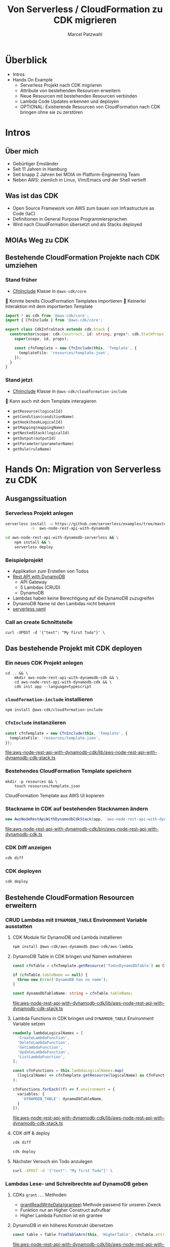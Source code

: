 #+title: Von Serverless / CloudFormation zu CDK migrieren
#+author: Marcel Patzwahl

* Überblick
  - Intros
  - Hands On Example
    - Serverless Projekt nach CDK migrieren
    - Attribute von bestehenden Resourcen erweitern
    - Neue Resourcen mit bestehenden Resourcen verbinden
    - Lambda Code Updates erkennen und deployen
    - OPTIONAL: Existierende Resourcen von CloudFormation nach CDK bringen ohne sie zu zerstören
* Intros
** Über mich
   #+ATTR_ORG: :width 100
   [[file:img/me.jpg]]
   - Gebürtiger Emsländer
   - Seit 11 Jahren in Hamburg
   - Seit knapp 2 Jahren bei MOIA im Platform-Engineering Team
   - Neben AWS: ziemlich in Linux, Vim/Emacs und der Shell vertieft

** Was ist das CDK
   - Open Source Framework von AWS zum bauen von Infrastructure as Code (IaC)
   - Definitionen in General Purpose Programmiersprachen
   - Wird nach CloudFormation übersetzt und als Stacks deployed

** MOIAs Weg zu CDK
  
   #+ATTR_ORG: :width 1000
   [[file:img/community_day2019.jpg]]
  
** Bestehende CloudFormation Projekte nach CDK umziehen
*** Stand früher
    - [[https://docs.aws.amazon.com/cdk/api/latest/docs/@aws-cdk_core.CfnInclude.html][CfnInclude]] Klasse in ~@aws-cdk/core~
 
     Konnte bereits CloudFormation Templates importieren
     Keinerlei Interaktion mit dem importierten Template
   
    #+BEGIN_SRC typescript
      import * as cdk from '@aws-cdk/core';
      import { CfnInclude } from '@aws-cdk/core';

      export class CdkInfraStack extends cdk.Stack {
        constructor(scope: cdk.Construct, id: string, props?: cdk.StackProps) {
          super(scope, id, props);

          const cfnTemplate = new CfnInclude(this, 'Template', {
            templateFile: 'resources/template.json',
          });
        }
      }
    #+END_SRC
   
*** Stand jetzt
    - [[https://docs.aws.amazon.com/cdk/api/latest/docs/cloudformation-include-readme.html][CfnInclude]] Klasse in ~@aws-cdk/cloudformation-include~

     Kann auch mit dem Template interagieren
    - ~getResource(logicalId)~
    - ~getCondition(conditionName)~
    - ~getHook(hookLogicalId)~
    - ~getMapping(mappingName)~
    - ~getNestedStack(logicalId)~
    - ~getOutput(outputId)~
    - ~getParameter(parameterName)~
    - ~getRule(ruleName)~
* Hands On: Migration von Serverless zu CDK
** Ausgangssituation
*** Serverless Projekt anlegen
    #+BEGIN_SRC sh
      serverless install -u https://github.com/serverless/examples/tree/master/aws-node-rest-api-with-dynamodb \
                 -n  aws-node-rest-api-with-dynamodb
    #+END_SRC

    #+BEGIN_SRC sh
      cd aws-node-rest-api-with-dynamodb-serverless && \
          npm install && \
          serverless deploy
    #+END_SRC

*** Beispielprojekt
   - Applikation zum Erstellen von Todos
   - [[https://www.serverless.com/examples/aws-node-rest-api-with-dynamodb][Rest API with DynamoDB]]
     - API Gateway
     - 5 Lambdas (CRUD)
     - DynamoDB
   - Lambdas haben keine Berechtigung auf die DynamoDB zuzugreifen
   - DynamoDB Name ist den Lambdas nicht bekannt
   - [[file:aws-node-rest-api-with-dynamodb-serverless/serverless.yml][serverless.yaml]]

*** Call an create Schnittstelle
    #+BEGIN_SRC lang
   curl -XPOST -d '{"text": "My first Todo"}' \
    #+END_SRC
    
** Das bestehende Projekt mit CDK deployen
*** Ein neues CDK Projekt anlegen
    #+BEGIN_SRC shell
      cd .. && \
          mkdir aws-node-rest-api-with-dynamodb-cdk && \
          cd aws-node-rest-api-with-dynamodb-cdk && \
          cdk init app --language=typescript
    #+END_SRC
    
*** ~cloudformation-include~ installieren
    #+BEGIN_SRC lang
   npm install @aws-cdk/cloudformation-include
    #+END_SRC

*** ~CfnInclude~ instanziieren
    #+BEGIN_SRC typescript
      const cfnTemplate = new CfnInclude(this, 'Template', {
        templateFile: 'resources/template.json',
      });
    #+END_SRC
    
    [[file:aws-node-rest-api-with-dynamodb-cdk/lib/aws-node-rest-api-with-dynamodb-cdk-stack.ts]]

*** Bestehendes CloudFormation Template speichern
    #+BEGIN_SRC shell
      mkdir -p resources && \
          touch resources/template.json
    #+END_SRC

    CloudFormation Template aus AWS UI kopieren
*** Stackname in CDK auf bestehenden Stacknamen ändern
    #+BEGIN_SRC typescript
      new AwsNodeRestApiWithDynamodbCdkStack(app, 'aws-node-rest-api-with-dynamodb-dev', {});
    #+END_SRC
    
    [[file:aws-node-rest-api-with-dynamodb-cdk/bin/aws-node-rest-api-with-dynamodb-cdk.ts]] 
    
*** CDK Diff anzeigen 
    #+BEGIN_SRC sh
      cdk diff
    #+END_SRC

*** CDK deployen
    #+BEGIN_SRC sh
      cdk deploy
    #+END_SRC
    
** Bestehende CloudFormation Resourcen erweitern
*** CRUD Lambdas mit ~DYNAMODB_TABLE~ Environment Variable ausstatten
**** CDK Module für DynamoDB und Lambda installieren
     #+BEGIN_SRC sh
       npm install @aws-cdk/aws-dynamodb @aws-cdk/aws-lambda
     #+END_SRC
     
**** DynamoDB Table in CDK bringen und Namen extrahieren
     #+BEGIN_SRC typescript
       const cfnTable = cfnTemplate.getResource('TodosDynamoDbTable') as CfnTable;

       if (cfnTable.tableName == null) {
         throw new Error('DynamoDB has no name');
       }

       const dynamoDbTableName: string = cfnTable.tableName;
     #+END_SRC
    
     [[file:aws-node-rest-api-with-dynamodb-cdk/lib/aws-node-rest-api-with-dynamodb-cdk-stack.ts]]

**** Lambda Functions in CDK bringen und ~DYNAMODB_TABLE~ Environment Variable setzen
     #+BEGIN_SRC typescript
       readonly lambdaLogicalNames = [
         'CreateLambdaFunction',
         'DeleteLambdaFunction',
         'GetLambdaFunction',
         'UpdateLambdaFunction',
         'ListLambdaFunction',
       ];
     #+END_SRC
    
     #+BEGIN_SRC typescript
       const cfnFunctions = this.lambdaLogicalNames.map(
         (logicalName) => cfnTemplate.getResource(logicalName) as CfnFunction
       );

       cfnFunctions.forEach((f) => f.environment = {
         variables: {
           'DYNAMODB_TABLE': dynamoDbTableName,
         }
       });
     #+END_SRC
    
     [[file:aws-node-rest-api-with-dynamodb-cdk/lib/aws-node-rest-api-with-dynamodb-cdk-stack.ts]]

**** CDK diff & deploy
     #+BEGIN_SRC sh
       cdk diff
     #+END_SRC

     #+BEGIN_SRC sh
       cdk deploy
     #+END_SRC

**** Nächster Versuch ein Todo anzulegen
     #+BEGIN_SRC sh
       curl -XPOST -d '{"text": "My first Todo"}' \
     #+END_SRC
   
*** Lambdas Lese- und Schreibrechte auf DynamoDB geben
**** CDKs ~grant...~ Methoden
     - [[https://docs.aws.amazon.com/cdk/api/latest/docs/@aws-cdk_aws-dynamodb.Table.html#grantwbrreadwbrwritewbrdatagrantee][grantReadWriteData(grantee)]] Methode passend für unseren Zweck
     - Funktion nur an Higher Construct aufrufbar
     - Higher Lambda Function ist ein grantee

**** DynamoDB in ein höheres Konstrukt übersetzen
     #+BEGIN_SRC typescript
       const table = Table.fromTableArn(this, 'HigherTable', cfnTable.attrArn);
     #+END_SRC
    
     [[file:aws-node-rest-api-with-dynamodb-cdk/lib/aws-node-rest-api-with-dynamodb-cdk-stack.ts]]

**** Lambda Execution Role in höheres Konstrukt übersetzen
     - Rolle wird benötigt für ~Lambda.fromFunctionAttributes()~
     - Ansonsten wird Lambda ohne Rolle in CDK Projekt importiert
     - => ~grant~ Methode hat keine Wirkung
     
     #+BEGIN_SRC sh
       npm install @aws-cdk/aws-iam
     #+END_SRC
     
     #+BEGIN_SRC typescript
       const cfnRole = cfnTemplate.getResource('IamRoleLambdaExecution') as CfnRole;
       const role = Role.fromRoleArn(this, 'HigherRole', cfnRole.attrArn);
     #+END_SRC
     
     [[file:aws-node-rest-api-with-dynamodb-cdk/lib/aws-node-rest-api-with-dynamodb-cdk-stack.ts]]
     
**** Lamba Functions in höhere Konstrukte übersetzen
     #+BEGIN_SRC typescript
       const functions = cfnFunctions.map((f) => Function.fromFunctionAttributes(
         this,
         'HigherFunction' + f.functionName,
         {
           functionArn: f.attrArn,
           role: role
         }
       ));
     #+END_SRC

     [[file:aws-node-rest-api-with-dynamodb-cdk/lib/aws-node-rest-api-with-dynamodb-cdk-stack.ts]]
     
**** Lambda Funktionen Lese- und Schreibrechte geben
     #+BEGIN_SRC typescript
       functions.forEach((f) => table.grantReadWriteData(f));
     #+END_SRC
    
     [[file:aws-node-rest-api-with-dynamodb-cdk/lib/aws-node-rest-api-with-dynamodb-cdk-stack.ts]]

**** CDK diff & deploy
     #+BEGIN_SRC sh
       cdk diff
     #+END_SRC

     #+BEGIN_SRC sh
       cdk deploy
     #+END_SRC

**** Nächster Versuch ein Todo anzulegen
     #+BEGIN_SRC sh
       curl -XPOST -d '{"text": "My first Todo"}' \
     #+END_SRC
   
** Code Updates nach Lambda deployen
*** Änderungen am Code haben bisher keinen Effekt
    Ändern der Rückgabemeldung

    [[file:aws-node-rest-api-with-dynamodb-serverless/todos/delete.js]] 

    #+BEGIN_SRC sh
      cdk deploy
    #+END_SRC

    #+BEGIN_SRC sh
      curl -XDELETE \
    #+END_SRC
    
*** [[https://docs.aws.amazon.com/cdk/api/latest/docs/aws-s3-assets-readme.html][aws-s3-assets]] Modul
    - Erlaubt das definieren von lokalen Dateien die zu einer CDK Applikation gehören
    - Zuerst werden assets hochgeladen, danach Stack deployed
    - S3 Ort wird per Parameter an Stack gegeben
   
    #+BEGIN_SRC sh
      npm install @aws-cdk/aws-s3-assets
    #+END_SRC
    
*** Code an einen zentraleren Ort verschieben
    #+BEGIN_SRC sh
      mkdir -p ../code && \
          cp -r ../aws-node-rest-api-with-dynamodb-serverless/todos \
             ../aws-node-rest-api-with-dynamodb-serverless/package* \
             ../aws-node-rest-api-with-dynamodb-serverless/node_modules \
             ../code/
    #+END_SRC

    #+BEGIN_SRC typescript
      const asset = new Asset(this, 'LambdaCode', {
        path: '../code',
      });

      cfnFunctions.forEach((f) => f.code = {
        s3Bucket: asset.s3BucketName,
        s3Key: asset.s3ObjectKey,
      });
    #+END_SRC

    [[file:aws-node-rest-api-with-dynamodb-cdk/lib/aws-node-rest-api-with-dynamodb-cdk-stack.ts]]

*** CDK diff & deploy
    #+BEGIN_SRC sh
      cdk diff
    #+END_SRC

    #+BEGIN_SRC sh
      cdk deploy
    #+END_SRC

** OPTIONAL: Existierende Konstrukte in CDK definieren
*** Wir möchten die DynamoDB in CDK definieren, sie aber nicht neu erzeugen

    Die DynamoDB Table in CloudFormation
    #+BEGIN_SRC yaml
        TodosDynamoDbTable:
          Type: 'AWS::DynamoDB::Table'
          Properties:
            TableName: Todos
            BillingMode: PAY_PER_REQUEST
            AttributeDefinitions:
              -
                AttributeName: id
                AttributeType: S
                KeySchema:
            -
            AttributeName: id
            KeyType: HASH
    #+END_SRC
    
*** Definieren in CDK und logische ID überschreiben
    #+BEGIN_SRC typescript
      const table = new Table(this, 'DynamoDB', {
        partitionKey: {
          name: 'id',
          type: AttributeType.STRING,
        }
      });

      const cfnTable = table.node.defaultChild as CfnTable;
      cfnTable.overrideLogicalId('TodosDynamoDbTable');

      // const table = Table.fromTableArn(this, 'HigherTable', cfnTable.attrArn);
    #+END_SRC
    
    [[file:aws-node-rest-api-with-dynamodb-cdk/lib/aws-node-rest-api-with-dynamodb-cdk-stack.ts]]
    
*** DynamoDB in CloudFormation löschen
    
    [[file:aws-node-rest-api-with-dynamodb-cdk/resources/template.json]] 

*** CDK diff
    #+BEGIN_SRC sh
      cdk diff
    #+END_SRC
    
*** Differenzen anpassen
    #+BEGIN_SRC typescript
      const table = new Table(this, 'DynamoDB', {
        tableName: 'Todos',
        billingMode: BillingMode.PAY_PER_REQUEST,
        partitionKey: {
          name: 'id',
          type: AttributeType.STRING,
        }
      });
    #+END_SRC
    
    [[file:aws-node-rest-api-with-dynamodb-cdk/lib/aws-node-rest-api-with-dynamodb-cdk-stack.ts]]

*** CDK diff & deploy
    #+BEGIN_SRC sh
      cdk diff
    #+END_SRC

* Fragen & Resourcen
  - Alle Folien zum nachschauen als README: [[https://github.com/snowiow/aws-meetup-migrate-to-cdk]] 
  - Der Content zum nachlesen als Blog Post: [[https://snow-dev.com/posts/migrate-from-serverless-to-cdk.html]]
  - Bei später aufkommenden Fragen gerne melden: [[mailto:marcel.patzwahl@posteo.de][marcel.patzwahl@posteo.de]]
